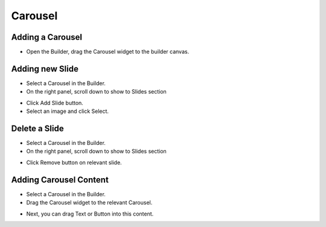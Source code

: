 Carousel
==============


==============
Adding a Carousel
==============

- Open the Builder, drag the Carousel widget to the builder canvas.
.. image:: ../assets/images/addcarousel.jpg

==============
Adding new Slide
==============
- Select a Carousel in the Builder.


- On the right panel, scroll down to show to Slides section
.. image:: ../assets/images/addcarouselslide.jpg

- Click Add Slide button.
- Select an image and click Select.

==============
Delete a Slide
==============
- Select a Carousel in the Builder.


- On the right panel, scroll down to show to Slides section

.. image:: ../assets/images/deletecarouselslide.jpg

- Click Remove button on relevant slide.
==============
Adding Carousel Content
==============
- Select a Carousel in the Builder.


- Drag the Carousel widget to the relevant Carousel.
.. image:: ../assets/images/addcarouselcontent.jpg

- Next, you can drag Text or Button into this content.


